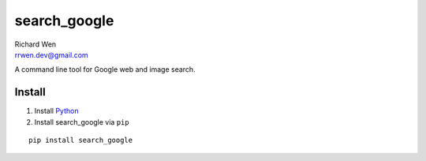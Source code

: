 search_google
=============

| Richard Wen
| rrwen.dev@gmail.com

A command line tool for Google web and image search.

Install
-------

1. Install `Python <https://www.python.org/downloads/>`_
2. Install search_google via ``pip``

::
  
  pip install search_google
  